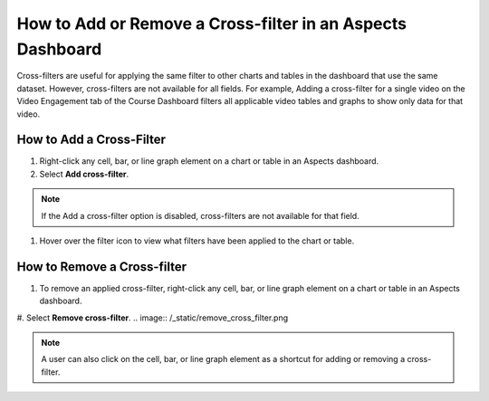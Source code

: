 How to Add or Remove a Cross-filter in an Aspects Dashboard
############################################################

Cross-filters are useful for applying the same filter to other charts and tables in the dashboard that use the same dataset. However, cross-filters are not available for all fields. For example, Adding a cross-filter for a single video on the Video Engagement tab of the Course Dashboard filters all applicable video tables and graphs to show only data for that video.

How to Add a Cross-Filter
*************************
#. Right-click any cell, bar, or line graph element on a chart or table in an Aspects dashboard.

#. Select **Add cross-filter**.

.. image:: /_static/add_cross_filter.png

.. note:: If the Add a cross-filter option is disabled, cross-filters are not available for that field.

#. Hover over the filter icon to view what filters have been applied to the chart or table.

.. image:: /_static/hover_filters.png

How to Remove a Cross-filter
****************************

#. To remove an applied cross-filter, right-click any cell, bar, or line graph element on a chart or table in an Aspects dashboard.

#. Select **Remove cross-filter**.
.. image:: /_static/remove_cross_filter.png

.. note:: A user can also click on the cell, bar, or line graph element as a shortcut for adding or removing a cross-filter.
